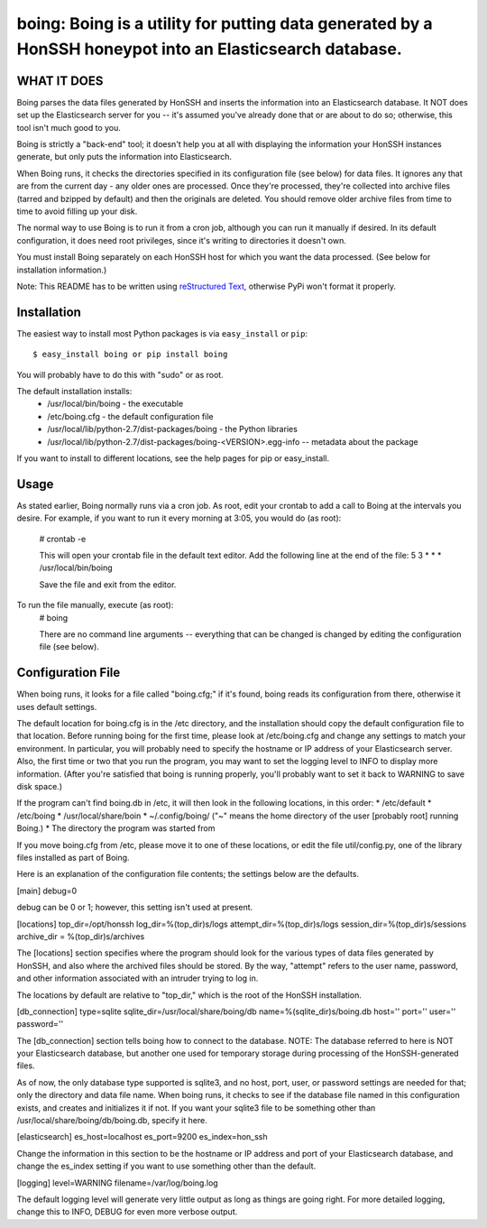 ==================================================================
boing: Boing is a utility for putting data generated by a HonSSH honeypot into an Elasticsearch database.
==================================================================

WHAT IT DOES
------------
Boing parses the data files generated by HonSSH and inserts the information into an Elasticsearch
database. It NOT does set up the Elasticsearch server for you -- it's assumed you've already done that
or are about to do so; otherwise, this tool isn't much good to you.

Boing is strictly a "back-end" tool; it doesn't help you at all with displaying the information your
HonSSH instances generate, but only puts the information into Elasticsearch. 

When Boing runs, it checks the directories specified in its configuration file (see below) for
data files. It ignores any that are from the current day - any older ones are processed. Once
they're processed, they're collected into archive files (tarred and bzipped by default) and then
the originals are deleted. You should remove older archive files from time to time to avoid filling
up your disk.

The normal way to use Boing is to run it from a cron job, although you can run it manually if desired. In
its default configuration, it does need root privileges, since it's writing to directories it doesn't own.

You must install Boing separately on each HonSSH host for which you want the data processed. (See
below for installation information.) 


Note: This README has to be written using `reStructured Text <http://docutils.sourceforge.net/rst.html>`_, otherwise PyPi won't format it properly.

Installation
------------

The easiest way to install most Python packages is via ``easy_install`` or ``pip``::

    $ easy_install boing or pip install boing
    
You will probably have to do this with "sudo" or as root.

The default installation installs:
	* /usr/local/bin/boing	- the executable
	* /etc/boing.cfg		- the default configuration file
	* /usr/local/lib/python-2.7/dist-packages/boing 	- the Python libraries
	* /usr/local/lib/python-2.7/dist-packages/boing-<VERSION>.egg-info -- metadata about the package

If you want to install to different locations, see the help pages for pip or easy_install.

Usage
-----

As stated earlier, Boing normally runs via a cron job. As root, edit your crontab to add
a call to Boing at the intervals you desire. For example, if you want to run it every
morning at 3:05, you would do (as root):
	# crontab -e
	
	This will open your crontab file in the default text editor. Add the following line at
	the end of the file:
	5 3 * * * /usr/local/bin/boing
	
	Save the file and exit from the editor.
	
To run the file manually, execute (as root):
	 # boing
	 
	 There are no command line arguments -- everything that can be changed is changed by
	 editing the configuration file (see below).

Configuration File
------------------

When boing runs, it looks for a file called "boing.cfg;" if it's found, boing reads its configuration from there,
otherwise it uses default settings.

The default location for boing.cfg is in the /etc directory, and the installation should copy the
default configuration file to that location. Before running boing for the first time, please look
at /etc/boing.cfg and change any settings to match your environment. In particular, you will probably need
to specify the hostname or IP address of your Elasticsearch server. Also, the first time or two that
you run the program, you may want to set the logging level to INFO to display more information. (After
you're satisfied that boing is running properly, you'll probably want to set it back to WARNING to save
disk space.)

If the program can't find boing.db in /etc, it will then look in the following locations, in this order:
* /etc/default
* /etc/boing
* /usr/local/share/boin
* ~/.config/boing/ ("~" means the home directory of the user [probably root] running Boing.)
* The directory the program was started from

If you move boing.cfg from /etc, please move it to one of these locations, or edit the file util/config.py,
one of the library files installed as part of Boing.

Here is an explanation of the configuration file contents; the settings below
are the defaults.

[main]
debug=0

debug can be 0 or 1; however, this setting isn't used at present.

[locations]
top_dir=/opt/honssh
log_dir=%(top_dir)s/logs
attempt_dir=%(top_dir)s/logs
session_dir=%(top_dir)s/sessions
archive_dir = %(top_dir)s/archives

The [locations] section specifies where the program should look for the various types
of data files generated by HonSSH, and also where the archived files should be stored.
By the way, "attempt" refers to the user name, password, and other information associated
with an intruder trying to log in.

The locations by default are relative to "top_dir," which is the root of the HonSSH installation.


[db_connection]
type=sqlite
sqlite_dir=/usr/local/share/boing/db
name=%(sqlite_dir)s/boing.db
host=''
port=''
user=''
password=''

The [db_connection] section tells boing how to connect to the database. NOTE: The database
referred to here is NOT your Elasticsearch database, but another one used for temporary
storage during processing of the HonSSH-generated files.

As of now, the only database type supported is sqlite3, and no host, port, user, or
password settings are needed for that; only the directory and data file name. When
boing runs, it checks to see if the database file named in this configuration exists,
and creates and initializes it if not. If you want your sqlite3 file to be something
other than /usr/local/share/boing/db/boing.db, specify it here.


[elasticsearch]
es_host=localhost
es_port=9200
es_index=hon_ssh

Change the information in this section to be the hostname or IP address and port of your
Elasticsearch database, and change the es_index setting if you want to use something
other than the default.

[logging]
level=WARNING
filename=/var/log/boing.log

The default logging level will generate very little output as long as things are going right.
For more detailed logging, change this to INFO, DEBUG for even more verbose output.
